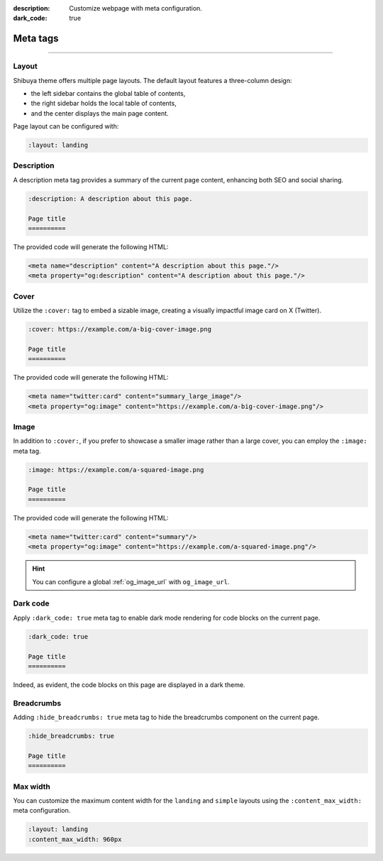 :description: Customize webpage with meta configuration.
:dark_code: true

.. _meta:

Meta tags
=========

.. rst-class:: lead

    You can customize the webpage using the following meta tags.

-----

Layout
------

Shibuya theme offers multiple page layouts. The default layout
features a three-column design:

- the left sidebar contains the global table of contents,
- the right sidebar holds the local table of contents,
- and the center displays the main page content.

Page layout can be configured with:

.. code-block:: none

   :layout: landing

Description
-----------


A description meta tag provides a summary of the current page
content, enhancing both SEO and social sharing.

.. code-block:: rst

   :description: A description about this page.

   Page title
   ==========

The provided code will generate the following HTML:

.. code-block:: html

    <meta name="description" content="A description about this page."/>
    <meta property="og:description" content="A description about this page."/>

.. _page-cover:

Cover
-----

Utilize the ``:cover:`` tag to embed a sizable image,
creating a visually impactful image card on X (Twitter).

.. code-block:: rst

   :cover: https://example.com/a-big-cover-image.png

   Page title
   ==========

The provided code will generate the following HTML:

.. code-block:: html

    <meta name="twitter:card" content="summary_large_image"/>
    <meta property="og:image" content="https://example.com/a-big-cover-image.png"/>

.. _page-image:

Image
-----

In addition to ``:cover:``, if you prefer to showcase a smaller
image rather than a large cover, you can employ the ``:image:``
meta tag.

.. code-block:: rst

   :image: https://example.com/a-squared-image.png

   Page title
   ==========

The provided code will generate the following HTML:

.. code-block:: html

    <meta name="twitter:card" content="summary"/>
    <meta property="og:image" content="https://example.com/a-squared-image.png"/>

.. hint::

    You can configure a global :ref:`og_image_url` with ``og_image_url``.

.. _page-dark-code:

Dark code
---------

Apply ``:dark_code: true`` meta tag to enable dark mode
rendering for code blocks on the current page.

.. code-block:: rst

   :dark_code: true

   Page title
   ==========

Indeed, as evident, the code blocks on this page are displayed
in a dark theme.

Breadcrumbs
-----------

Adding ``:hide_breadcrumbs: true`` meta tag to hide the breadcrumbs
component on the current page.

.. code-block:: rst

   :hide_breadcrumbs: true

   Page title
   ==========

Max width
---------

You can customize the maximum content width for the ``landing`` and ``simple``
layouts using the ``:content_max_width:`` meta configuration.

.. code-block:: rst

   :layout: landing
   :content_max_width: 960px
